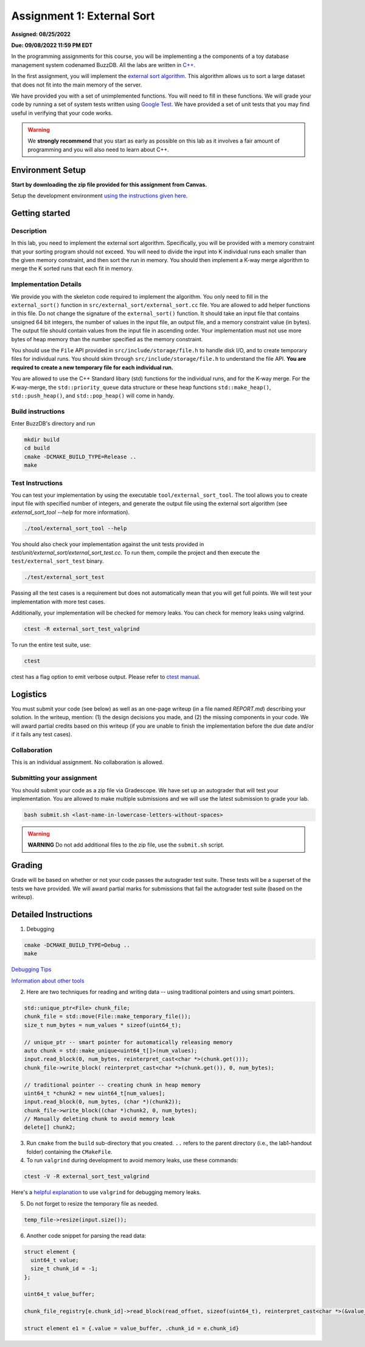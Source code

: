Assignment 1: External Sort
=======================================

**Assigned: 08/25/2022**

**Due: 09/08/2022 11:59 PM EDT**

In the programming assignments for this course, you will be implementing a the components of a toy database management system codenamed BuzzDB. All the labs are written in `C++ <https://en.cppreference.com/w/>`__.

In the first assignment, you will implement the `external sort algorithm <https://en.wikipedia.org/wiki/External_sorting>`__. This algorithm allows us to sort a large dataset that does not fit into the main memory of the server.

We have provided you with a set of unimplemented functions. You will need to fill in these functions. We will grade your code by running a set of system tests written using `Google Test <https://github.com/google/googletest>`__. We have provided a set of unit tests that you may find useful in verifying that your code works.

.. warning::
  We **strongly recommend** that you start as early as possible on this lab as it involves a fair amount of programming and you will also need to learn about C++.

Environment Setup
----------------

**Start by downloading the zip file provided for this assignment from Canvas.**

Setup the development environment `using the instructions given here <https://buzzdb-docs.readthedocs.io/part1/setup.html>`__.

Getting started 
----------------

Description
~~~~~~~~~~~

In this lab, you need to implement the external sort algorithm. Specifically, you will be provided with a memory constraint that your sorting program should not exceed. You will need to divide the input into K individual runs each smaller than the given memory constraint, and then sort the run in memory. You should then implement a K-way merge algorithm to merge the K sorted runs that each fit in memory. 

Implementation Details
~~~~~~~~~~~~~~~~~~~~~~

We provide you with the skeleton code required to implement the algorithm. You only need to fill in the ``external_sort()`` function in ``src/external_sort/external_sort.cc`` file. You are allowed to add helper functions in this file. Do not change the signature of the ``external_sort()`` function. It should take an input file that contains unsigned 64 bit integers, the number of values in the input file, an output file, and a memory constraint value (in bytes). The output file should contain values from the input file in ascending order. Your implementation must not use more bytes of heap memory than the number specified as the memory constraint. 

You should use the ``File`` API provided in ``src/include/storage/file.h`` to handle disk I/O, and to create temporary files for individual runs. You should skim through ``src/include/storage/file.h`` to understand the file API. **You are required to create a new temporary file for each individual run.** 

You are allowed to use the C++ Standard libary (std) functions for the individual runs, and for the K-way merge.  For the K-way-merge, the ``std::priority_queue`` data structure or these heap functions ``std::make_heap()``, ``std::push_heap()``, and ``std::pop_heap()`` will come in handy. 

Build instructions
~~~~~~~~~~~~~~~~~~~

Enter BuzzDB's directory and run

.. code-block:: sh

  mkdir build
  cd build
  cmake -DCMAKE_BUILD_TYPE=Release ..
  make

Test Instructions
~~~~~~~~~~~~~~~~~~

You can test your implementation by using the executable ``tool/external_sort_tool``. The tool allows you to create input file with specified number of integers, and generate the output file using the external sort algorithm (see `external_sort_tool --help` for more information).

.. code-block:: sh

  ./tool/external_sort_tool --help

You should also check your implementation against the unit tests provided in `test/unit/external_sort/external_sort_test.cc`. To run them, compile the project and then execute the ``test/external_sort_test`` binary.

.. code-block:: sh

  ./test/external_sort_test
 
Passing all the test cases is a requirement but does not automatically mean that you will get full points. We will test your implementation with more test cases.

Additionally, your implementation will be checked for memory leaks. You can check for memory leaks using valgrind.

.. code-block:: sh

  ctest -R external_sort_test_valgrind
 
To run the entire test suite, use:

.. code-block:: sh

  ctest 

ctest has a flag option to emit verbose output. Please refer to `ctest manual <https://cmake.org/cmake/help/latest/manual/ctest.1.html#ctest-1>`__.

Logistics 
---------

You must submit your code (see below) as well as an one-page writeup (in a file named `REPORT.md`) describing your solution. In the writeup, mention: (1) the design decisions you made, and (2) the missing components in your code. We will award partial credits based on this writeup (if you are unable to finish the implementation before the due date and/or if it fails any test cases).

Collaboration 
~~~~~~~~~~~~~

This is an individual assignment. No collaboration is allowed.

Submitting your assignment 
~~~~~~~~~~~~~~~~~~~~~~~~~~~

You should submit your code as a zip file via Gradescope. We have set up an autograder that will test your implementation. You are allowed to make multiple submissions and we will use the latest submission to grade your lab.

.. code-block:: sh

  bash submit.sh <last-name-in-lowercase-letters-without-spaces>

.. warning:: **WARNING** Do not add additional files to the zip file, use the ``submit.sh`` script.  

Grading 
-------

Grade will be based on whether or not your code passes the autograder test suite. These tests will be a superset of the tests we have provided. We will award partial marks for submissions that fail the autograder test suite (based on the writeup).


Detailed Instructions
---------------------

1. Debugging

.. code-block:: sh

  cmake -DCMAKE_BUILD_TYPE=Debug .. 
  make

`Debugging Tips <http://www.unknownroad.com/rtfm/gdbtut/gdbsegfault.html>`__

`Information about other tools <https://buzzdb-docs.readthedocs.io/en/latest/labs/tools.html>`__

2. Here are two techniques for reading and writing data -- using traditional pointers and using smart pointers.

.. code-block:: c++

    std::unique_ptr<File> chunk_file;
    chunk_file = std::move(File::make_temporary_file());
    size_t num_bytes = num_values * sizeof(uint64_t);
    
    // unique_ptr -- smart pointer for automatically releasing memory 
    auto chunk = std::make_unique<uint64_t[]>(num_values);    
    input.read_block(0, num_bytes, reinterpret_cast<char *>(chunk.get()));
    chunk_file->write_block( reinterpret_cast<char *>(chunk.get()), 0, num_bytes);
    
    // traditional pointer -- creating chunk in heap memory
    uint64_t *chunk2 = new uint64_t[num_values];
    input.read_block(0, num_bytes, (char *)(chunk2));    
    chunk_file->write_block((char *)chunk2, 0, num_bytes);    
    // Manually deleting chunk to avoid memory leak
    delete[] chunk2;

3. Run ``cmake`` from the ``build`` sub-directory that you created. ``..`` refers to the parent directory (i.e., the lab1-handout folder) containing the ``CMakeFile``.

4. To run ``valgrind`` during development to avoid memory leaks, use these commands:

.. code-block:: sh

  ctest -V -R external_sort_test_valgrind
  
Here's a `helpful explanation <https://stackoverflow.com/a/44989219>`_ to use ``valgrind`` for debugging memory leaks.

5. Do not forget to resize the temporary file as needed.

.. code-block:: c++
  
  temp_file->resize(input.size());

6. Another code snippet for parsing the read data:

.. code-block:: c++

  struct element {
    uint64_t value;
    size_t chunk_id = -1;
  };

  uint64_t value_buffer;

  chunk_file_registry[e.chunk_id]->read_block(read_offset, sizeof(uint64_t), reinterpret_cast<char *>(&value_buffer));

  struct element e1 = {.value = value_buffer, .chunk_id = e.chunk_id}

